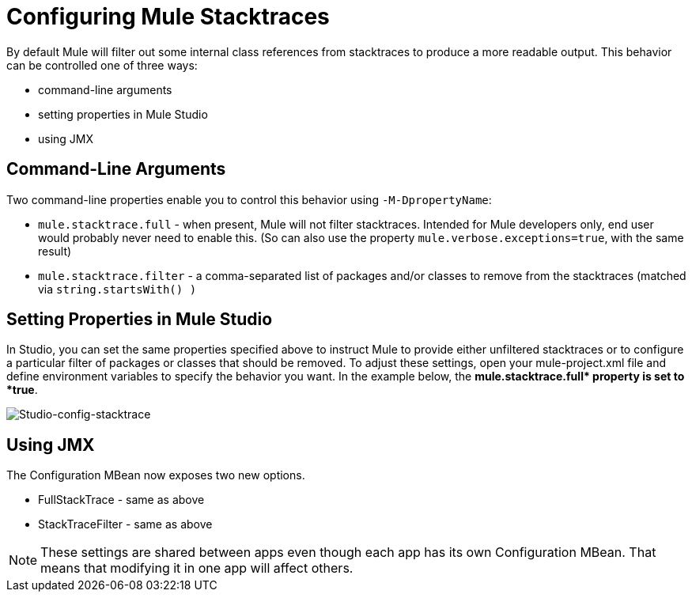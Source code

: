 = Configuring Mule Stacktraces
:keywords: anypoint, studio, esb, on premises, on premise, amc, logs, stacktraces, verbose

By default Mule will filter out some internal class references from stacktraces to produce a more readable output. This behavior can be controlled one of three ways:

* command-line arguments

* setting properties in Mule Studio

* using JMX

== Command-Line Arguments

Two command-line properties enable you to control this behavior using `-M-DpropertyName`:

* `mule.stacktrace.full` - when present, Mule will not filter stacktraces. Intended for Mule developers only, end user would probably never need to enable this. (So can also use the property `mule.verbose.exceptions=true`, with the same result)

* `mule.stacktrace.filter` - a comma-separated list of packages and/or classes to remove from the stacktraces (matched via `string.startsWith() )`

== Setting Properties in Mule Studio

In Studio, you can set the same properties specified above to instruct Mule to provide either unfiltered stacktraces or to configure a particular filter of packages or classes that should be removed. To adjust these settings, open your mule-project.xml file and define environment variables to specify the behavior you want. In the example below, the **mule.stacktrace.full* property is set to *true**.

image:Studio-config-stacktrace.png[Studio-config-stacktrace]

== Using JMX

The Configuration MBean now exposes two new options.

* FullStackTrace - same as above

* StackTraceFilter - same as above

[NOTE]
====
These settings are shared between apps even though each app has its own Configuration MBean. That means that modifying it in one app will affect others.
====
